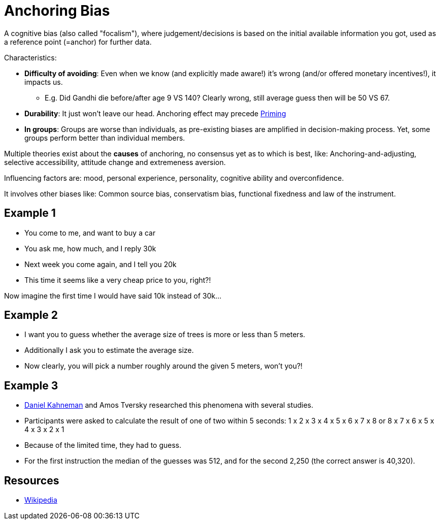 = Anchoring Bias

A cognitive bias (also called "focalism"), where judgement/decisions is based on the initial available information you got, used as a reference point (=anchor) for further data.

Characteristics:

* *Difficulty of avoiding*: Even when we know (and explicitly made aware!) it's wrong (and/or offered monetary incentives!), it impacts us.
** E.g. Did Gandhi die before/after age 9 VS 140? Clearly wrong, still average guess then will be 50 VS 67.
* *Durability*: It just won't leave our head. Anchoring effect may precede link:priming[Priming]
* *In groups*: Groups are worse than individuals, as pre-existing biases are amplified in decision-making process. Yet, some groups perform better than individual members.

Multiple theories exist about the *causes* of anchoring, no consensus yet as to which is best, like: Anchoring-and-adjusting, selective accessibility, attitude change and extremeness aversion.

Influencing factors are: mood, personal experience, personality, cognitive ability and overconfidence.

It involves other biases like: Common source bias, conservatism bias, functional fixedness and law of the instrument.

== Example 1

* You come to me, and want to buy a car
* You ask me, how much, and I reply 30k
* Next week you come again, and I tell you 20k
* This time it seems like a very cheap price to you, right?!

Now imagine the first time I would have said 10k instead of 30k...

== Example 2

* I want you to guess whether the average size of trees is more or less than 5 meters.
* Additionally I ask you to estimate the average size.
* Now clearly, you will pick a number roughly around the given 5 meters, won't you?!

== Example 3

* link:../people/kahnemann_daniel.html[Daniel Kahneman] and Amos Tversky researched this phenomena with several studies.
* Participants were asked to calculate the result of one of two within 5 seconds: 1 x 2 x 3 x 4 x 5 x 6 x 7 x 8 or 8 x 7 x 6 x 5 x 4 x 3 x 2 x 1
* Because of the limited time, they had to guess.
* For the first instruction the median of the guesses was 512, and for the second 2,250 (the correct answer is 40,320).

== Resources

* link:https://en.wikipedia.org/wiki/Anchoring_(cognitive_bias)[Wikipedia]
